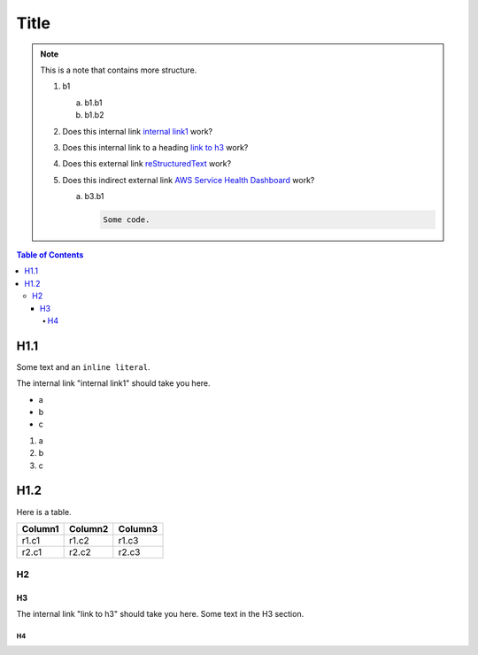 .. This is a reStructuredText document.
.. See http://docutils.sourceforge.net/rst.html for syntax help.
..
.. Section conventions:
..     =====
..     Title
..     =====
..
..     Heading 1
..     =========
..
..     Heading 2
..     ---------
..
..     Heading 3
..     `````````
..
..     Heading 4
..     '''''''''
..
..     Heading 5
..     .........
..

=====
Title
=====

.. note::

    This is a note that contains more structure.

    #. b1

       a. b1.b1

       #. b1.b2

    #. Does this internal link `internal link1`_
       work?

    #. Does this internal link to a heading `link to h3`_
       work?

    #. Does this external link `reStructuredText
       <http://docutils.sourceforge.net/rst.html>`_
       work?

    #. Does this indirect external link `AWS Service Health Dashboard`_
       work?

       a. b3.b1

          .. code::

              Some code.



.. contents:: Table of Contents
   :depth: 5


H1.1
========

Some text and an ``inline literal``.

.. _`internal link1`:

The internal link "internal link1" should take you here.

* a
* b
* c

#. a
#. b
#. c

H1.2
==============

Here is a table.

+------------------------------------------+---------------+---------+
| Column1                                  | Column2       | Column3 |
+==========================================+===============+=========+
| r1.c1                                    | r1.c2         | r1.c3   |
+------------------------------------------+---------------+---------+
| r2.c1                                    | r2.c2         | r2.c3   |
+------------------------------------------+---------------+---------+



H2
-----------


.. _`link to h3`:

H3
`````````

The internal link "link to h3" should take you here.
Some text in the H3 section.


H4
'''''''''''''''

.. External links:

.. _`AWS Service Health Dashboard`: https://status.aws.amazon.com/


